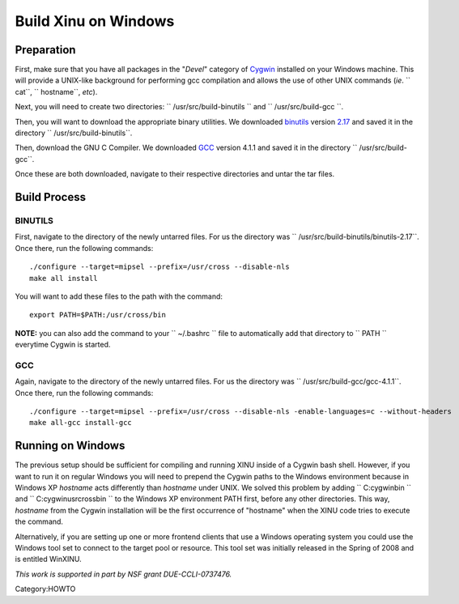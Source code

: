 Build Xinu on Windows
=====================

Preparation
-----------

First, make sure that you have all packages in the "*Devel*\ " category
of `Cygwin <http://www.cygwin.com>`__ installed on your Windows machine.
This will provide a UNIX-like background for performing gcc compilation
and allows the use of other UNIX commands (*ie*. `` cat``,
`` hostname``, *etc*).

Next, you will need to create two directories:
`` /usr/src/build-binutils `` and `` /usr/src/build-gcc ``.

Then, you will want to download the appropriate binary utilities. We
downloaded `binutils <http://www.gnu.org/software/binutils/>`__ version
`2.17 <http://ftp.gnu.org/gnu/binutils/binutils-2.17.tar.gz>`__ and
saved it in the directory `` /usr/src/build-binutils``.

Then, download the GNU C Compiler. We downloaded
`GCC <http://ftp.gnu.org/gnu/gcc/gcc-4.1.1/>`__ version 4.1.1 and saved
it in the directory `` /usr/src/build-gcc``.

Once these are both downloaded, navigate to their respective directories
and untar the tar files.

Build Process
-------------

BINUTILS
~~~~~~~~

First, navigate to the directory of the newly untarred files. For us the
directory was `` /usr/src/build-binutils/binutils-2.17``. Once there,
run the following commands:

::

    ./configure --target=mipsel --prefix=/usr/cross --disable-nls
    make all install

You will want to add these files to the path with the command:

::

    export PATH=$PATH:/usr/cross/bin

**NOTE:** you can also add the command to your `` ~/.bashrc `` file to
automatically add that directory to `` PATH `` everytime Cygwin is
started.

GCC
~~~

Again, navigate to the directory of the newly untarred files. For us the
directory was `` /usr/src/build-gcc/gcc-4.1.1``. Once there, run the
following commands:

::

    ./configure --target=mipsel --prefix=/usr/cross --disable-nls -enable-languages=c --without-headers
    make all-gcc install-gcc

Running on Windows
------------------

The previous setup should be sufficient for compiling and running XINU
inside of a Cygwin bash shell. However, if you want to run it on regular
Windows you will need to prepend the Cygwin paths to the Windows
environment because in Windows XP *hostname* acts differently than
*hostname* under UNIX. We solved this problem by adding
`` C:\cygwin\bin `` and `` C:\cygwin\usr\cross\bin `` to the Windows XP
environment PATH first, before any other directories. This way,
*hostname* from the Cygwin installation will be the first occurrence of
"hostname" when the XINU code tries to execute the command.

Alternatively, if you are setting up one or more frontend clients that
use a Windows operating system you could use the Windows tool set to
connect to the target pool or resource. This tool set was initially
released in the Spring of 2008 and is entitled WinXINU.

.. raw:: html

   <hr/>

*This work is supported in part by NSF grant DUE-CCLI-0737476.*

Category:HOWTO
